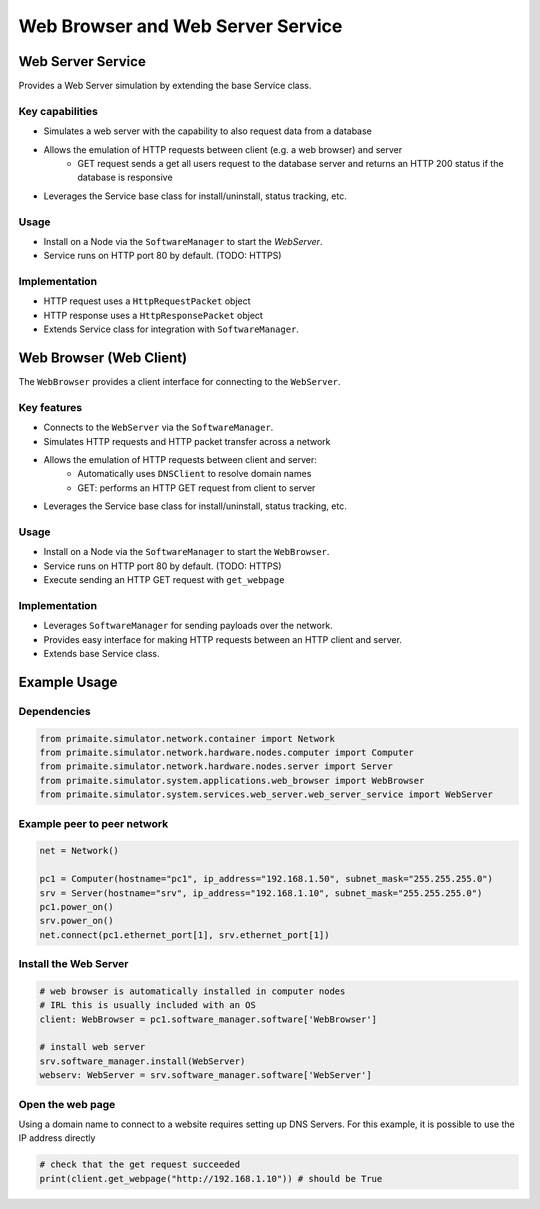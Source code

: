 .. only:: comment

    © Crown-owned copyright 2023, Defence Science and Technology Laboratory UK

Web Browser and Web Server Service
==================================

Web Server Service
------------------
Provides a Web Server simulation by extending the base Service class.

Key capabilities
^^^^^^^^^^^^^^^^

- Simulates a web server with the capability to also request data from a database
- Allows the emulation of HTTP requests between client (e.g. a web browser) and server
    - GET request sends a get all users request to the database server and returns an HTTP 200 status if the database is responsive
- Leverages the Service base class for install/uninstall, status tracking, etc.

Usage
^^^^^
- Install on a Node via the ``SoftwareManager`` to start the `WebServer`.
- Service runs on HTTP port 80 by default. (TODO: HTTPS)

Implementation
^^^^^^^^^^^^^^

- HTTP request uses a ``HttpRequestPacket`` object
- HTTP response uses a ``HttpResponsePacket`` object
- Extends Service class for integration with ``SoftwareManager``.

Web Browser (Web Client)
------------------------

The ``WebBrowser`` provides a client interface for connecting to the ``WebServer``.

Key features
^^^^^^^^^^^^

- Connects to the ``WebServer`` via the ``SoftwareManager``.
- Simulates HTTP requests and HTTP packet transfer across a network
- Allows the emulation of HTTP requests between client and server:
    - Automatically uses ``DNSClient`` to resolve domain names
    - GET: performs an HTTP GET request from client to server
- Leverages the Service base class for install/uninstall, status tracking, etc.

Usage
^^^^^

- Install on a Node via the ``SoftwareManager`` to start the ``WebBrowser``.
- Service runs on HTTP port 80 by default. (TODO: HTTPS)
- Execute sending an HTTP GET request with ``get_webpage``

Implementation
^^^^^^^^^^^^^^

- Leverages ``SoftwareManager`` for sending payloads over the network.
- Provides easy interface for making HTTP requests between an HTTP client and server.
- Extends base Service class.


Example Usage
-------------

Dependencies
^^^^^^^^^^^^

.. code-block:: python

    from primaite.simulator.network.container import Network
    from primaite.simulator.network.hardware.nodes.computer import Computer
    from primaite.simulator.network.hardware.nodes.server import Server
    from primaite.simulator.system.applications.web_browser import WebBrowser
    from primaite.simulator.system.services.web_server.web_server_service import WebServer

Example peer to peer network
^^^^^^^^^^^^^^^^^^^^^^^^^^^^

.. code-block:: python

    net = Network()

    pc1 = Computer(hostname="pc1", ip_address="192.168.1.50", subnet_mask="255.255.255.0")
    srv = Server(hostname="srv", ip_address="192.168.1.10", subnet_mask="255.255.255.0")
    pc1.power_on()
    srv.power_on()
    net.connect(pc1.ethernet_port[1], srv.ethernet_port[1])

Install the Web Server
^^^^^^^^^^^^^^^^^^^^^^

.. code-block:: python

    # web browser is automatically installed in computer nodes
    # IRL this is usually included with an OS
    client: WebBrowser = pc1.software_manager.software['WebBrowser']

    # install web server
    srv.software_manager.install(WebServer)
    webserv: WebServer = srv.software_manager.software['WebServer']

Open the web page
^^^^^^^^^^^^^^^^^

Using a domain name to connect to a website requires setting up DNS Servers. For this example, it is possible to use the IP address directly

.. code-block:: python

    # check that the get request succeeded
    print(client.get_webpage("http://192.168.1.10")) # should be True
